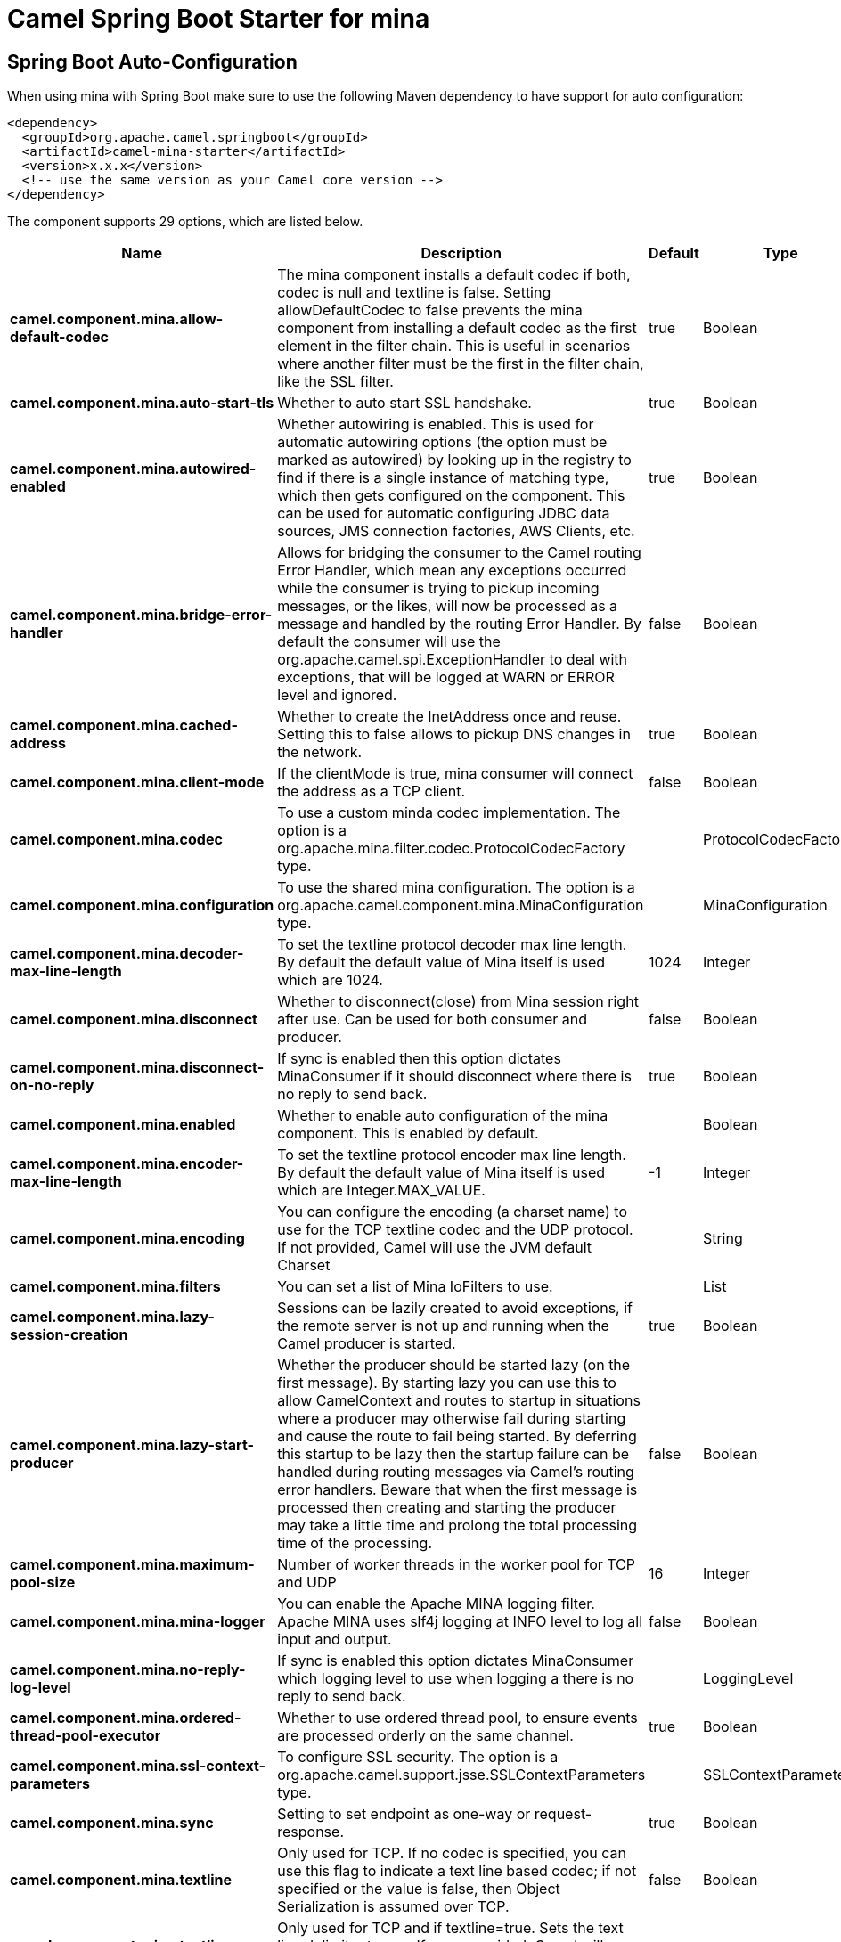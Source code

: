 // spring-boot-auto-configure options: START
:page-partial:
:doctitle: Camel Spring Boot Starter for mina

== Spring Boot Auto-Configuration

When using mina with Spring Boot make sure to use the following Maven dependency to have support for auto configuration:

[source,xml]
----
<dependency>
  <groupId>org.apache.camel.springboot</groupId>
  <artifactId>camel-mina-starter</artifactId>
  <version>x.x.x</version>
  <!-- use the same version as your Camel core version -->
</dependency>
----


The component supports 29 options, which are listed below.



[width="100%",cols="2,5,^1,2",options="header"]
|===
| Name | Description | Default | Type
| *camel.component.mina.allow-default-codec* | The mina component installs a default codec if both, codec is null and textline is false. Setting allowDefaultCodec to false prevents the mina component from installing a default codec as the first element in the filter chain. This is useful in scenarios where another filter must be the first in the filter chain, like the SSL filter. | true | Boolean
| *camel.component.mina.auto-start-tls* | Whether to auto start SSL handshake. | true | Boolean
| *camel.component.mina.autowired-enabled* | Whether autowiring is enabled. This is used for automatic autowiring options (the option must be marked as autowired) by looking up in the registry to find if there is a single instance of matching type, which then gets configured on the component. This can be used for automatic configuring JDBC data sources, JMS connection factories, AWS Clients, etc. | true | Boolean
| *camel.component.mina.bridge-error-handler* | Allows for bridging the consumer to the Camel routing Error Handler, which mean any exceptions occurred while the consumer is trying to pickup incoming messages, or the likes, will now be processed as a message and handled by the routing Error Handler. By default the consumer will use the org.apache.camel.spi.ExceptionHandler to deal with exceptions, that will be logged at WARN or ERROR level and ignored. | false | Boolean
| *camel.component.mina.cached-address* | Whether to create the InetAddress once and reuse. Setting this to false allows to pickup DNS changes in the network. | true | Boolean
| *camel.component.mina.client-mode* | If the clientMode is true, mina consumer will connect the address as a TCP client. | false | Boolean
| *camel.component.mina.codec* | To use a custom minda codec implementation. The option is a org.apache.mina.filter.codec.ProtocolCodecFactory type. |  | ProtocolCodecFactory
| *camel.component.mina.configuration* | To use the shared mina configuration. The option is a org.apache.camel.component.mina.MinaConfiguration type. |  | MinaConfiguration
| *camel.component.mina.decoder-max-line-length* | To set the textline protocol decoder max line length. By default the default value of Mina itself is used which are 1024. | 1024 | Integer
| *camel.component.mina.disconnect* | Whether to disconnect(close) from Mina session right after use. Can be used for both consumer and producer. | false | Boolean
| *camel.component.mina.disconnect-on-no-reply* | If sync is enabled then this option dictates MinaConsumer if it should disconnect where there is no reply to send back. | true | Boolean
| *camel.component.mina.enabled* | Whether to enable auto configuration of the mina component. This is enabled by default. |  | Boolean
| *camel.component.mina.encoder-max-line-length* | To set the textline protocol encoder max line length. By default the default value of Mina itself is used which are Integer.MAX_VALUE. | -1 | Integer
| *camel.component.mina.encoding* | You can configure the encoding (a charset name) to use for the TCP textline codec and the UDP protocol. If not provided, Camel will use the JVM default Charset |  | String
| *camel.component.mina.filters* | You can set a list of Mina IoFilters to use. |  | List
| *camel.component.mina.lazy-session-creation* | Sessions can be lazily created to avoid exceptions, if the remote server is not up and running when the Camel producer is started. | true | Boolean
| *camel.component.mina.lazy-start-producer* | Whether the producer should be started lazy (on the first message). By starting lazy you can use this to allow CamelContext and routes to startup in situations where a producer may otherwise fail during starting and cause the route to fail being started. By deferring this startup to be lazy then the startup failure can be handled during routing messages via Camel's routing error handlers. Beware that when the first message is processed then creating and starting the producer may take a little time and prolong the total processing time of the processing. | false | Boolean
| *camel.component.mina.maximum-pool-size* | Number of worker threads in the worker pool for TCP and UDP | 16 | Integer
| *camel.component.mina.mina-logger* | You can enable the Apache MINA logging filter. Apache MINA uses slf4j logging at INFO level to log all input and output. | false | Boolean
| *camel.component.mina.no-reply-log-level* | If sync is enabled this option dictates MinaConsumer which logging level to use when logging a there is no reply to send back. |  | LoggingLevel
| *camel.component.mina.ordered-thread-pool-executor* | Whether to use ordered thread pool, to ensure events are processed orderly on the same channel. | true | Boolean
| *camel.component.mina.ssl-context-parameters* | To configure SSL security. The option is a org.apache.camel.support.jsse.SSLContextParameters type. |  | SSLContextParameters
| *camel.component.mina.sync* | Setting to set endpoint as one-way or request-response. | true | Boolean
| *camel.component.mina.textline* | Only used for TCP. If no codec is specified, you can use this flag to indicate a text line based codec; if not specified or the value is false, then Object Serialization is assumed over TCP. | false | Boolean
| *camel.component.mina.textline-delimiter* | Only used for TCP and if textline=true. Sets the text line delimiter to use. If none provided, Camel will use DEFAULT. This delimiter is used to mark the end of text. |  | MinaTextLineDelimiter
| *camel.component.mina.timeout* | You can configure the timeout that specifies how long to wait for a response from a remote server. The timeout unit is in milliseconds, so 60000 is 60 seconds. | 30000 | Long
| *camel.component.mina.transfer-exchange* | Only used for TCP. You can transfer the exchange over the wire instead of just the body. The following fields are transferred: In body, Out body, fault body, In headers, Out headers, fault headers, exchange properties, exchange exception. This requires that the objects are serializable. Camel will exclude any non-serializable objects and log it at WARN level. | false | Boolean
| *camel.component.mina.use-global-ssl-context-parameters* | Enable usage of global SSL context parameters. | false | Boolean
| *camel.component.mina.write-timeout* | Maximum amount of time it should take to send data to the MINA session. Default is 10000 milliseconds. | 10000 | Long
|===
// spring-boot-auto-configure options: END
